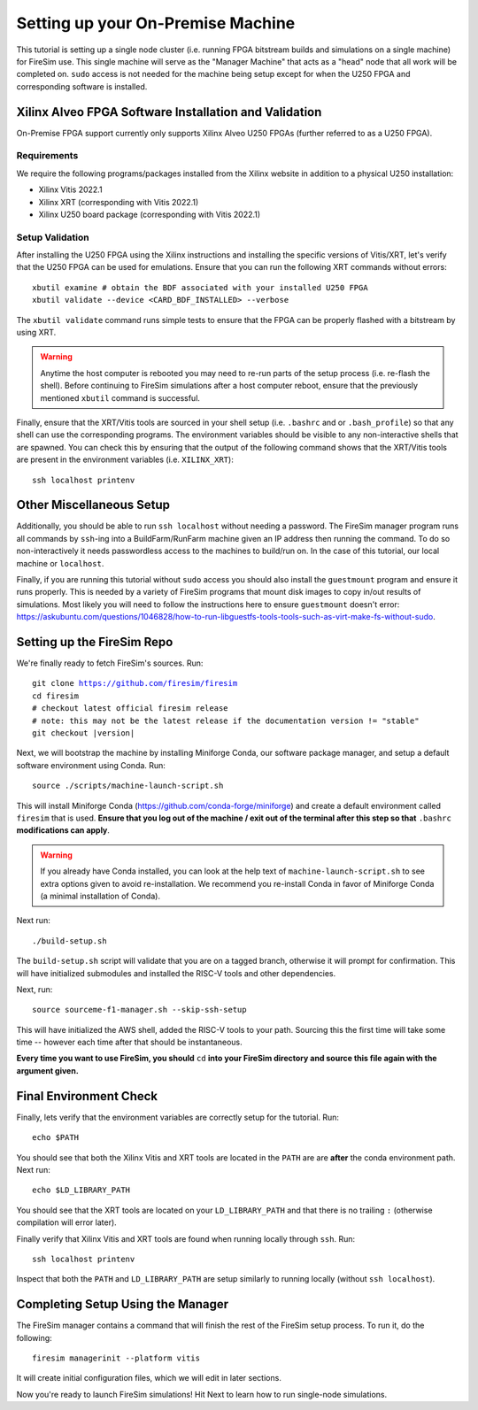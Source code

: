 Setting up your On-Premise Machine
==================================

This tutorial is setting up a single node cluster (i.e. running FPGA bitstream builds and simulations on a single machine) for FireSim use.
This single machine will serve as the "Manager Machine" that acts as a "head" node that all work will be completed on.
``sudo`` access is not needed for the machine being setup except for when the U250 FPGA and corresponding software is installed.

Xilinx Alveo FPGA Software Installation and Validation
------------------------------------------------------

On-Premise FPGA support currently only supports Xilinx Alveo U250 FPGAs (further referred to as a U250 FPGA).

Requirements
~~~~~~~~~~~~

We require the following programs/packages installed from the Xilinx website in addition to a physical U250 installation:

* Xilinx Vitis 2022.1
* Xilinx XRT (corresponding with Vitis 2022.1)
* Xilinx U250 board package (corresponding with Vitis 2022.1)

Setup Validation
~~~~~~~~~~~~~~~~

After installing the U250 FPGA using the Xilinx instructions and installing the specific versions of Vitis/XRT, let's verify that the U250 FPGA can be used for emulations.
Ensure that you can run the following XRT commands without errors:

.. parsed-literal::

   xbutil examine # obtain the BDF associated with your installed U250 FPGA
   xbutil validate --device <CARD_BDF_INSTALLED> --verbose

The ``xbutil validate`` command runs simple tests to ensure that the FPGA can be properly flashed with a bitstream by using XRT.

.. Warning:: Anytime the host computer is rebooted you may need to re-run parts of the setup process (i.e. re-flash the shell).
     Before continuing to FireSim simulations after a host computer reboot, ensure that the previously mentioned ``xbutil`` command is successful.

Finally, ensure that the XRT/Vitis tools are sourced in your shell setup (i.e. ``.bashrc`` and or ``.bash_profile``) so that any shell can use the corresponding programs.
The environment variables should be visible to any non-interactive shells that are spawned.
You can check this by ensuring that the output of the following command shows that the XRT/Vitis tools are present in the environment variables (i.e. ``XILINX_XRT``):

.. parsed-literal::

    ssh localhost printenv

Other Miscellaneous Setup
-------------------------

Additionally, you should be able to run ``ssh localhost`` without needing a password.
The FireSim manager program runs all commands by ``ssh``-ing into a BuildFarm/RunFarm machine given an IP address then running the command.
To do so non-interactively it needs passwordless access to the machines to build/run on.
In the case of this tutorial, our local machine or ``localhost``.

Finally, if you are running this tutorial without ``sudo`` access you should also install the ``guestmount`` program and ensure it runs properly.
This is needed by a variety of FireSim programs that mount disk images to copy in/out results of simulations.
Most likely you will need to follow the instructions here to ensure ``guestmount`` doesn't error: https://askubuntu.com/questions/1046828/how-to-run-libguestfs-tools-tools-such-as-virt-make-fs-without-sudo.

Setting up the FireSim Repo
---------------------------

We're finally ready to fetch FireSim's sources. Run:

.. parsed-literal::

    git clone https://github.com/firesim/firesim
    cd firesim
    # checkout latest official firesim release
    # note: this may not be the latest release if the documentation version != "stable"
    git checkout |version|

Next, we will bootstrap the machine by installing Miniforge Conda, our software package manager, and setup a default software environment using Conda.
Run:

.. parsed-literal::

   source ./scripts/machine-launch-script.sh

This will install Miniforge Conda (https://github.com/conda-forge/miniforge) and create a default environment called ``firesim`` that is used.
**Ensure that you log out of the machine / exit out of the terminal after this step so that** ``.bashrc`` **modifications can apply**.

.. Warning:: If you already have Conda installed, you can look at the help text of ``machine-launch-script.sh`` to see extra options given
   to avoid re-installation. We recommend you re-install Conda in favor of Miniforge Conda (a minimal installation of Conda).

Next run:

.. parsed-literal::

    ./build-setup.sh

The ``build-setup.sh`` script will validate that you are on a tagged branch,
otherwise it will prompt for confirmation.
This will have initialized submodules and installed the RISC-V tools and
other dependencies.

Next, run:

.. parsed-literal::

    source sourceme-f1-manager.sh --skip-ssh-setup

This will have initialized the AWS shell, added the RISC-V tools to your
path. Sourcing this the first time will take some time -- however each time after that should be instantaneous.

**Every time you want to use FireSim, you should** ``cd`` **into
your FireSim directory and source this file again with the argument given.**

Final Environment Check
-----------------------

Finally, lets verify that the environment variables are correctly setup for the tutorial. Run:

.. parsed-literal::

   echo $PATH

You should see that both the Xilinx Vitis and XRT tools are located in the ``PATH`` are are **after**
the conda environment path. Next run:

.. parsed-literal::

   echo $LD_LIBRARY_PATH

You should see that the XRT tools are located on your ``LD_LIBRARY_PATH`` and that there
is no trailing ``:`` (otherwise compilation will error later).

Finally verify that Xilinx Vitis and XRT tools are found when running locally through ``ssh``. Run:

.. parsed-literal::

   ssh localhost printenv

Inspect that both the ``PATH`` and ``LD_LIBRARY_PATH`` are setup similarly to running
locally (without ``ssh localhost``).

Completing Setup Using the Manager
----------------------------------

The FireSim manager contains a command that will finish the rest of the FireSim setup process.
To run it, do the following:

.. parsed-literal::

    firesim managerinit --platform vitis

It will create initial configuration files, which we will edit in later
sections.

Now you're ready to launch FireSim simulations! Hit Next to learn how to run single-node simulations.
